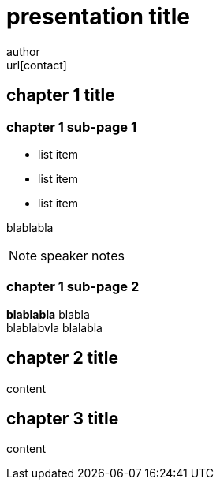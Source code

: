 :backend: revealjs
:revealjs_theme: black
:revealjs_customtheme: theme/bol.com-v1/bol.com.css
:revealjs_control: true
:revealjs_center: true
:revealjs_history: true
:revealjs_transition: linear
:source-highlighter: highlightjs
:highlightjs_style: highlight.js/styles/solarized_light.css
:highlightjs_style_alternative: highlight.js/styles/solarized_dark.css
// Relative to generated HTML
:imagesdir: ./images
////
Relative to original asciidoc document,
as source code is processed before creation
of the html-file
////
:sources: ../..
:hide-uri-scheme:

= presentation title
author <url[contact]>

== chapter 1 title

=== chapter 1 sub-page 1

* list item
* list item
* list item

blablabla

[NOTE.speaker]
--
speaker notes
--

=== chapter 1 sub-page 2

*blablabla* blabla +
blablabvla blalabla

== chapter 2 title

content

== chapter 3 title

content
